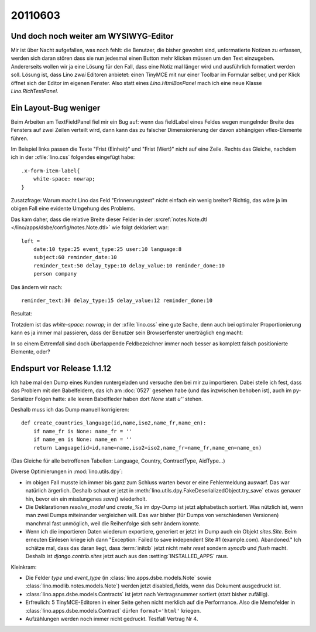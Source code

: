 20110603
========

Und doch noch weiter am WYSIWYG-Editor
--------------------------------------

Mir ist über Nacht aufgefallen, was noch fehlt: 
die Benutzer, die bisher gewohnt sind, unformatierte 
Notizen zu erfassen, werden sich daran stören dass 
sie nun jedesmal einen Button mehr klicken müssen 
um den Text einzugeben.
Andererseits wollen wir ja eine Lösung für den Fall, 
dass eine Notiz mal länger wird und ausführlich formatiert 
werden soll.
Lösung ist, dass Lino *zwei* Editoren anbietet: 
einen TinyMCE mit nur einer Toolbar im Formular selber, 
und per Klick öffnet sich der Editor im eigenen Fenster.
Also statt eines `Lino.HtmlBoxPanel` mach ich eine neue 
Klasse `Lino.RichTextPanel`.

Ein Layout-Bug weniger
----------------------

Beim Arbeiten am TextFieldPanel fiel mir ein Bug auf: 
wenn das fieldLabel eines Feldes wegen mangelnder 
Breite des Fensters auf zwei Zeilen verteilt wird, 
dann kann das zu falscher Dimensionierung der 
davon abhängigen vflex-Elemente führen. 

.. image:: 0603a.jpg
    :scale: 40
    
.. image:: 0603b.jpg
    :scale: 40

Im Beispiel links passen die Texte 
"Frist (Einheit)" und "Frist (Wert)" nicht auf eine Zeile.
Rechts das Gleiche, nachdem ich in der :xfile:`lino.css` folgendes eingefügt habe::

  .x-form-item-label{
      white-space: nowrap; 
  }

Zusatzfrage: 
Warum macht Lino das Feld "Erinnerungstext" nicht einfach ein wenig 
breiter? 
Richtig, das wäre ja im obigen Fall eine evidente Umgehung des Problems.

Das kam daher, dass die relative Breite dieser Felder in der 
:srcref:`notes.Note.dtl </lino/apps/dsbe/config/notes.Note.dtl>` 
wie folgt deklariert war::

  left = 
      date:10 type:25 event_type:25 user:10 language:8
      subject:60 reminder_date:10 
      reminder_text:50 delay_type:10 delay_value:10 reminder_done:10
      person company
      
Das ändern wir nach::

      reminder_text:30 delay_type:15 delay_value:12 reminder_done:10
    
Resultat:

.. image:: 0603c.jpg
    :scale: 40

Trotzdem ist das `white-space: nowrap;` in der :xfile:`lino.css` 
eine gute Sache, denn auch bei optimaler Proportionierung kann es 
ja immer mal passieren, dass der Benutzer sein Browserfenster 
unerträglich eng macht:


.. image:: 0603d.jpg
    :scale: 40

In so einem Extremfall sind doch überlappende Feldbezeichner 
immer noch besser as komplett falsch positionierte Elemente, oder?


Endspurt vor Release 1.1.12
---------------------------

Ich habe mal den Dump eines Kunden runtergeladen und versuche den 
bei mir zu importieren. Dabei stelle ich fest, dass das Problem mit den Babelfeldern, 
das ich am :doc:`0527` gesehen habe (und das inzwischen behoben ist), 
auch im py-Serializer Folgen hatte: alle leeren Babelfleder haben 
dort `None` statt `u''` stehen.

Deshalb muss ich das Dump manuell korrigieren::

  def create_countries_language(id,name,iso2,name_fr,name_en):
      if name_fr is None: name_fr = ''
      if name_en is None: name_en = ''
      return Language(id=id,name=name,iso2=iso2,name_fr=name_fr,name_en=name_en)
      
(Das Gleiche für alle betroffenen Tabellen: Language, Country, ContractType, AidType...)

Diverse Optimierungen in :mod:`lino.utils.dpy`: 

- im obigen Fall musste ich immer bis ganz zum Schluss 
  warten bevor er eine Fehlermeldung auswarf.  Das war natürlich ärgerlich. 
  Deshalb schaut er jetzt in 
  :meth:`lino.utils.dpy.FakeDeserializedObject.try_save` etwas genauer hin, 
  bevor ein ein misslungenes `save()` wiederholt.
  
- Die Deklarationen `resolve_model` und `create_%s` im dpy-Dump ist jetzt 
  alphabetisch sortiert. Was nützlich ist, wenn man zwei Dumps miteinander 
  vergleichen will. Das war bisher (für Dumps von verschiedenen Versionen) 
  manchmal fast unmöglich, weil die Reihenfolge sich sehr ändern konnte.

- Wenn ich die importieren Daten wiederum exportiere, 
  generiert er jetzt im Dump auch ein Objekt `sites.Site`.
  Beim erneuten Einlesen kriege ich dann 
  "Exception: Failed to save independent Site #1 (example.com). Abandoned."
  Ich schätze mal, dass das daran liegt, dass :term:`initdb` 
  jetzt nicht mehr `reset` sondern `syncdb` und `flush` macht.
  Deshalb ist `django.contrib.sites` jetzt auch aus den :setting:`INSTALLED_APPS` raus.

Kleinkram:

- Die Felder `type` und `event_type` (in :class:`lino.apps.dsbe.models.Note` 
  sowie :class:`lino.modlib.notes.models.Note`) werden jetzt disabled_fields, 
  wenn das Dokument ausgedruckt ist.

- :class:`lino.apps.dsbe.models.Contracts` ist jetzt nach 
  Vertragsnummer sortiert (statt bisher zufällig).
  
- Erfreulich: 5 TinyMCE-Editoren in einer Seite gehen nicht 
  merklich auf die Performance. 
  Also die Memofelder in :class:`lino.apps.dsbe.models.Contract` 
  dürfen ``format='html'`` kriegen.
  
- Aufzählungen werden noch immer nicht gedruckt. Testfall Vertrag Nr 4.